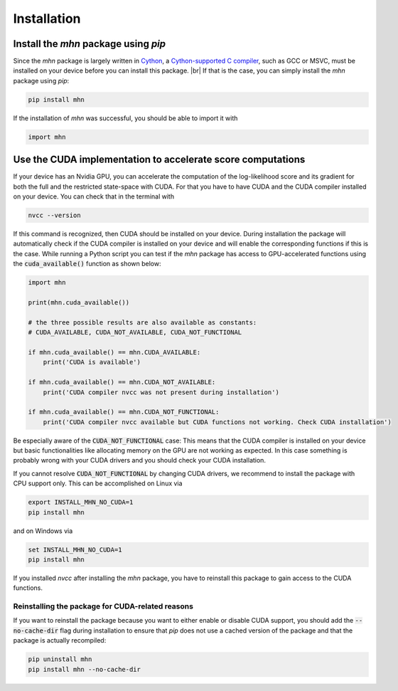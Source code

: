 .. |br| raw:: html

    <br />

Installation
============

Install the *mhn* package using *pip*
-------------------------------------

Since the *mhn* package is largely written in `Cython <https://cython.org/>`_, a `Cython-supported C compiler <https://cython.readthedocs.io/en/latest/src/quickstart/install.html>`_,
such as GCC or MSVC, must be installed on your device before you can install this package. |br|
If that is the case, you can simply install the *mhn* package using *pip*:

.. code-block:: console

    pip install mhn

If the installation of *mhn* was successful, you should be able to import it with

.. code-block:: python

    import mhn

Use the CUDA implementation to accelerate score computations
------------------------------------------------------------

If your device has an Nvidia GPU, you can accelerate the computation of the log-likelihood score and its gradient for both the full and the restricted state-space with CUDA. For that you have to have CUDA and the CUDA compiler installed on your device. You can check that in the terminal with

.. code-block:: console

    nvcc --version

If this command is recognized, then CUDA should be installed on your device.
During installation the package will automatically check if the CUDA compiler
is installed on your device and will enable the corresponding functions if this is the case.
While running a Python script you can test if the *mhn* package has access to GPU-accelerated
functions using the :code:`cuda_available()` function as shown below:

.. code-block:: python

    import mhn

    print(mhn.cuda_available())

    # the three possible results are also available as constants:
    # CUDA_AVAILABLE, CUDA_NOT_AVAILABLE, CUDA_NOT_FUNCTIONAL

    if mhn.cuda_available() == mhn.CUDA_AVAILABLE:
        print('CUDA is available')

    if mhn.cuda_available() == mhn.CUDA_NOT_AVAILABLE:
        print('CUDA compiler nvcc was not present during installation')

    if mhn.cuda_available() == mhn.CUDA_NOT_FUNCTIONAL:
        print('CUDA compiler nvcc available but CUDA functions not working. Check CUDA installation')

Be especially aware of the :code:`CUDA_NOT_FUNCTIONAL` case: This means that the CUDA compiler is installed on your device but basic functionalities like allocating memory on the GPU are not working as expected. In this case something is probably wrong with your CUDA drivers and you should check your CUDA installation.

If you cannot resolve :code:`CUDA_NOT_FUNCTIONAL`  by changing CUDA drivers, we recommend to install the package with CPU support only.
This can be accomplished on Linux via

.. code-block:: console

    export INSTALL_MHN_NO_CUDA=1
    pip install mhn

and on Windows via

.. code-block:: console

    set INSTALL_MHN_NO_CUDA=1
    pip install mhn


If you installed *nvcc* after installing the *mhn* package, you have to reinstall this package to gain access to the CUDA functions.

Reinstalling the package for CUDA-related reasons
~~~~~~~~~~~~~~~~~~~~~~~~~~~~~~~~~~~~~~~~~~~~~~~~~

If you want to reinstall the package because you want to either
enable or disable CUDA support, you should add the :code:`--no-cache-dir` flag during
installation to ensure that *pip* does not use a cached version of the
package and that the package is actually recompiled:

.. code-block:: console

    pip uninstall mhn
    pip install mhn --no-cache-dir
